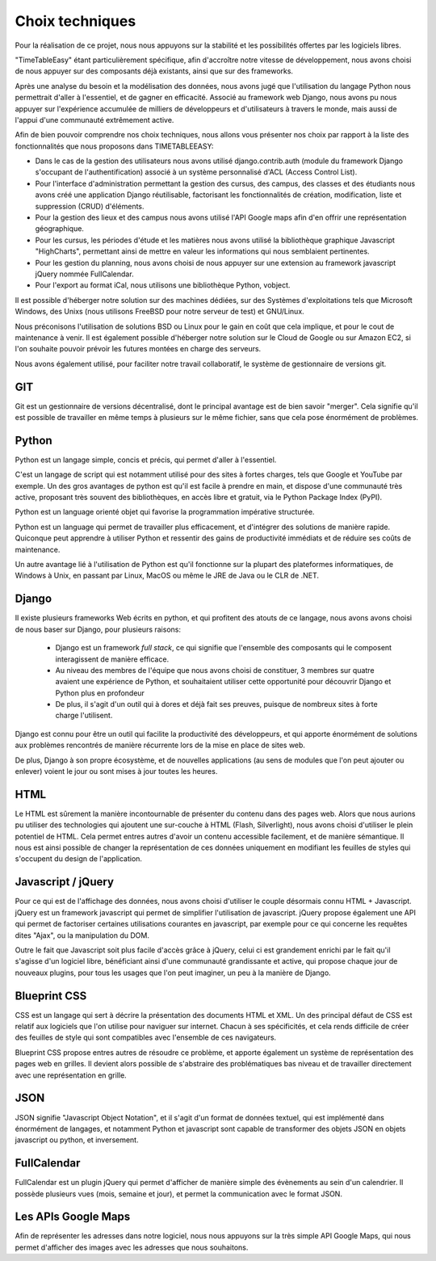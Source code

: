 Choix techniques
##################

Pour la réalisation de ce projet, nous nous appuyons sur la stabilité et 
les possibilités offertes par les logiciels libres.

"TimeTableEasy" étant particulièrement spécifique, afin d'accroître notre 
vitesse de développement, nous avons choisi de nous appuyer sur des composants 
déjà existants, ainsi que sur des frameworks.

Après une analyse du besoin et la modélisation des données, nous avons jugé que 
l'utilisation du langage Python nous permettrait d'aller à l'essentiel, et de 
gagner en efficacité. 
Associé au framework web Django, nous avons pu nous appuyer sur l'expérience 
accumulée de milliers de développeurs et d'utilisateurs à travers le monde, 
mais aussi de l'appui d'une communauté extrêmement active.

Afin de bien pouvoir comprendre nos choix techniques, nous allons vous présenter nos choix par rapport à la liste des fonctionnalités que nous proposons dans
TIMETABLEEASY:

- Dans le cas de la gestion des utilisateurs nous avons utilisé 
  django.contrib.auth (module du framework Django s'occupant de 
  l'authentification) associé à un système personnalisé d'ACL 
  (Access Control List).

- Pour l'interface d'administration permettant la gestion des cursus, 
  des campus, des classes et des étudiants nous avons créé une application
  Django réutilisable, factorisant les fonctionnalités de création, 
  modification, liste et suppression (CRUD) d'éléments.

- Pour la gestion des lieux et des campus nous avons utilisé l'API Google 
  maps afin d'en offrir une représentation géographique.

- Pour les cursus, les périodes d'étude et les matières nous avons utilisé 
  la bibliothèque graphique Javascript "HighCharts", permettant ainsi de mettre
  en valeur les informations qui nous semblaient pertinentes.

- Pour les gestion du planning, nous avons choisi de nous appuyer sur une extension au framework javascript jQuery nommée FullCalendar. 

- Pour l'export au format iCal, nous utilisons une bibliothèque Python, vobject.

Il est possible d'héberger notre solution sur des machines dédiées, 
sur des Systèmes d'exploitations tels que Microsoft Windows, des Unixs 
(nous utilisons FreeBSD pour notre serveur de test) et GNU/Linux.

Nous préconisons l'utilisation de solutions BSD ou Linux pour le gain en coût
que cela implique, et pour le cout de maintenance à venir. Il est également
possible d'héberger notre solution sur le Cloud de Google ou sur Amazon EC2, si
l'on souhaite pouvoir prévoir les futures montées en charge des serveurs.


Nous avons également utilisé, pour faciliter notre travail collaboratif, le 
système de gestionnaire de versions git.

GIT
===

Git est un gestionnaire de versions décentralisé, dont le principal
avantage est de bien savoir "merger". Cela signifie qu'il est possible de
travailler en même temps à plusieurs sur le même fichier, sans que cela pose
énormément de problèmes.

Python
======

Python est un langage simple, concis et précis, qui permet d'aller à l'essentiel.

C'est un langage de script qui est notamment utilisé pour des sites à
fortes charges, tels que Google et YouTube par exemple. Un des gros avantages de
python est qu'il est facile à prendre en main, et dispose d'une communauté très
active, proposant très souvent des bibliothèques, en accès libre et gratuit, via
le Python Package Index (PyPI).

Python est un language orienté objet qui favorise la programmation impérative
structurée.

Python est un language qui permet de travailler plus efficacement, et d'intégrer
des solutions de manière rapide. Quiconque peut apprendre à utiliser Python et
ressentir des gains de productivité immédiats et de réduire ses coûts de
maintenance.

Un autre avantage lié à l'utilisation de Python est qu'il fonctionne sur la
plupart des plateformes informatiques, de Windows à Unix, en passant par Linux,
MacOS ou même le JRE de Java ou le CLR de .NET.

Django
======

Il existe plusieurs frameworks Web écrits en python, et qui profitent des atouts
de ce langage, nous avons avons choisi de nous baser sur Django, pour plusieurs
raisons: 


 * Django est un framework *full stack*, ce qui signifie que l'ensemble des
   composants qui le composent interagissent de manière efficace.

 * Au niveau des membres de l'équipe que nous avons choisi de constituer, 3
   membres sur quatre avaient une expérience de Python, et souhaitaient utiliser
   cette opportunité pour découvrir Django et Python plus en profondeur

 * De plus, il s'agit d'un outil qui à dores et déjà fait ses preuves, puisque
   de nombreux sites à forte charge l'utilisent.

Django est connu pour être un outil qui facilite la productivité des
développeurs, et qui apporte énormément de solutions aux problèmes rencontrés de
manière récurrente lors de la mise en place de sites web.

De plus, Django à son propre écosystème, et de nouvelles applications (au sens
de modules que l'on peut ajouter ou enlever) voient le jour ou sont mises à jour
toutes les heures.
 
HTML 
====

Le HTML est sûrement la manière incontournable de présenter du contenu dans des
pages web. Alors que nous aurions pu utiliser des technologies qui ajoutent une
sur-couche à HTML (Flash, Silverlight), nous avons choisi d'utiliser le plein
potentiel de HTML. Cela permet entres autres d'avoir un contenu accessible
facilement, et de manière sémantique. Il nous est ainsi possible de changer la
représentation de ces données uniquement en modifiant les feuilles de styles qui
s'occupent du design de l'application.

Javascript / jQuery
===================

Pour ce qui est de l'affichage des données, nous avons choisi d'utiliser le
couple désormais connu HTML + Javascript. jQuery est un framework javascript
qui permet de simplifier l'utilisation de javascript. jQuery propose également
une API qui permet de factoriser certaines utilisations courantes en
javascript, par exemple pour ce qui concerne les requêtes dites "Ajax", ou la
manipulation du DOM.

Outre le fait que Javascript soit plus facile d'accès grâce à jQuery, celui ci
est grandement enrichi par le fait qu'il s'agisse d'un logiciel libre,
bénéficiant ainsi d'une communauté grandissante et active, qui propose chaque
jour de nouveaux plugins, pour tous les usages que l'on peut imaginer, un peu à
la manière de Django.

Blueprint CSS
=============

CSS est un langage qui sert à décrire la présentation des documents HTML et
XML. Un des principal défaut de CSS est relatif aux logiciels que l'on
utilise pour naviguer sur internet. Chacun à ses spécificités, et cela rends
difficile de créer des feuilles de style qui sont compatibles avec l'ensemble de
ces navigateurs.

Blueprint CSS propose entres autres de résoudre ce problème, et apporte
également un système de représentation des pages web en grilles. Il devient
alors possible de s'abstraire des problématiques bas niveau et de travailler
directement avec une représentation en grille.

JSON
====

JSON signifie "Javascript Object Notation", et il s'agit d'un format de données
textuel, qui est implémenté dans énormément de langages, et notamment Python et
javascript sont capable de transformer des objets JSON en objets javascript ou
python, et inversement.


FullCalendar
============

FullCalendar est un plugin jQuery qui permet d'afficher de manière simple des
évènements au sein d'un calendrier. Il possède plusieurs vues (mois, semaine et
jour), et permet la communication avec le format JSON. 


Les APIs Google Maps
====================

Afin de représenter les adresses dans notre logiciel, nous nous appuyons sur la
très simple API Google Maps, qui nous permet d'afficher des images avec les
adresses que nous souhaitons.
